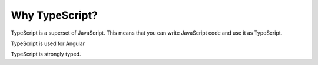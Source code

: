 Why TypeScript?
===============

TypeScript is a superset of JavaScript. This means that you can write JavaScript code and use it as TypeScript.

TypeScript is used for Angular

TypeScript is strongly typed.